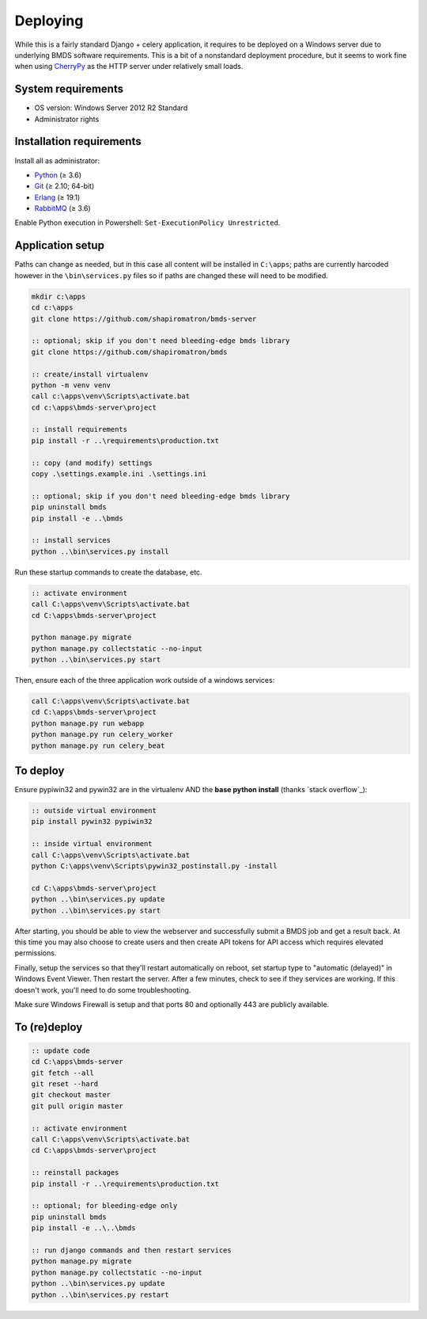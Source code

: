 Deploying
=========

While this is a fairly standard Django + celery application, it requires to be deployed on a Windows server due to underlying BMDS software requirements. This is a bit of a nonstandard deployment procedure, but it seems to work fine when using CherryPy_ as the HTTP server under relatively small loads.

.. _CherryPy: http://cherrypy.org/

System requirements
~~~~~~~~~~~~~~~~~~~

- OS version: Windows Server 2012 R2 Standard
- Administrator rights

Installation requirements
~~~~~~~~~~~~~~~~~~~~~~~~~

Install all as administrator:

- Python_ (≥ 3.6)
- Git_ (≥ 2.10; 64-bit)
- Erlang_ (≥ 19.1)
- RabbitMQ_ (≥ 3.6)

Enable Python execution in Powershell: ``Set-ExecutionPolicy Unrestricted``.

.. _Python: https://www.python.org/downloads/
.. _Git: https://git-scm.com/download/win
.. _Erlang: http://www.erlang.org/downloads
.. _RabbitMQ: http://www.rabbitmq.com/download.html

Application setup
~~~~~~~~~~~~~~~~~

Paths can change as needed, but in this case all content will be installed in ``C:\apps``; paths are currently harcoded however in the ``\bin\services.py`` files so if paths are changed these will need to be modified.

.. code-block:: batch

    mkdir c:\apps
    cd c:\apps
    git clone https://github.com/shapiromatron/bmds-server

    :: optional; skip if you don't need bleeding-edge bmds library
    git clone https://github.com/shapiromatron/bmds

    :: create/install virtualenv
    python -m venv venv
    call c:\apps\venv\Scripts\activate.bat
    cd c:\apps\bmds-server\project

    :: install requirements
    pip install -r ..\requirements\production.txt

    :: copy (and modify) settings
    copy .\settings.example.ini .\settings.ini

    :: optional; skip if you don't need bleeding-edge bmds library
    pip uninstall bmds
    pip install -e ..\bmds

    :: install services
    python ..\bin\services.py install

Run these startup commands to create the database, etc.

.. code-block:: batch

    :: activate environment
    call C:\apps\venv\Scripts\activate.bat
    cd C:\apps\bmds-server\project

    python manage.py migrate
    python manage.py collectstatic --no-input
    python ..\bin\services.py start

Then, ensure each of the three application work outside of a windows services:

.. code-block:: batch

    call C:\apps\venv\Scripts\activate.bat
    cd C:\apps\bmds-server\project
    python manage.py run webapp
    python manage.py run celery_worker
    python manage.py run celery_beat

To deploy
~~~~~~~~~

Ensure pypiwin32 and pywin32 are in the virtualenv AND the **base python install** (thanks `stack overflow`_):

.. code-block:: batch

    :: outside virtual environment
    pip install pywin32 pypiwin32

    :: inside virtual environment
    call C:\apps\venv\Scripts\activate.bat
    python C:\apps\venv\Scripts\pywin32_postinstall.py -install

    cd C:\apps\bmds-server\project
    python ..\bin\services.py update
    python ..\bin\services.py start

After starting, you should be able to view the webserver and successfully submit a BMDS job and get a result back. At this time you may also choose to create users and then create API tokens for API access which requires elevated permissions.

Finally, setup the services so that they'll restart automatically on reboot, set startup type to "automatic (delayed)" in Windows Event Viewer. Then restart the server. After a few minutes, check to see if they services are working. If this doesn't work, you'll need to do some troubleshooting.

Make sure Windows Firewall is setup and that ports 80 and optionally 443 are publicly available.


To (re)deploy
~~~~~~~~~~~~~~

.. code-block:: batch

    :: update code
    cd C:\apps\bmds-server
    git fetch --all
    git reset --hard
    git checkout master
    git pull origin master

    :: activate environment
    call C:\apps\venv\Scripts\activate.bat
    cd C:\apps\bmds-server\project

    :: reinstall packages
    pip install -r ..\requirements\production.txt

    :: optional; for bleeding-edge only
    pip uninstall bmds
    pip install -e ..\..\bmds

    :: run django commands and then restart services
    python manage.py migrate
    python manage.py collectstatic --no-input
    python ..\bin\services.py update
    python ..\bin\services.py restart
